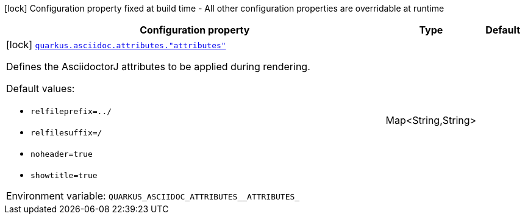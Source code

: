 [.configuration-legend]
icon:lock[title=Fixed at build time] Configuration property fixed at build time - All other configuration properties are overridable at runtime
[.configuration-reference.searchable, cols="80,.^10,.^10"]
|===

h|[.header-title]##Configuration property##
h|Type
h|Default

a|icon:lock[title=Fixed at build time] [[quarkus-roq-plugin-asciidoc-jruby_quarkus-asciidoc-attributes-attributes]] [.property-path]##link:#quarkus-roq-plugin-asciidoc-jruby_quarkus-asciidoc-attributes-attributes[`quarkus.asciidoc.attributes."attributes"`]##
ifdef::add-copy-button-to-config-props[]
config_property_copy_button:+++quarkus.asciidoc.attributes."attributes"+++[]
endif::add-copy-button-to-config-props[]


[.description]
--
Defines the AsciidoctorJ attributes to be applied during rendering.

Default values:

 - `relfileprefix=../`
 - `relfilesuffix=/`
 - `noheader=true`
 - `showtitle=true`


ifdef::add-copy-button-to-env-var[]
Environment variable: env_var_with_copy_button:+++QUARKUS_ASCIIDOC_ATTRIBUTES__ATTRIBUTES_+++[]
endif::add-copy-button-to-env-var[]
ifndef::add-copy-button-to-env-var[]
Environment variable: `+++QUARKUS_ASCIIDOC_ATTRIBUTES__ATTRIBUTES_+++`
endif::add-copy-button-to-env-var[]
--
|Map<String,String>
|

|===

